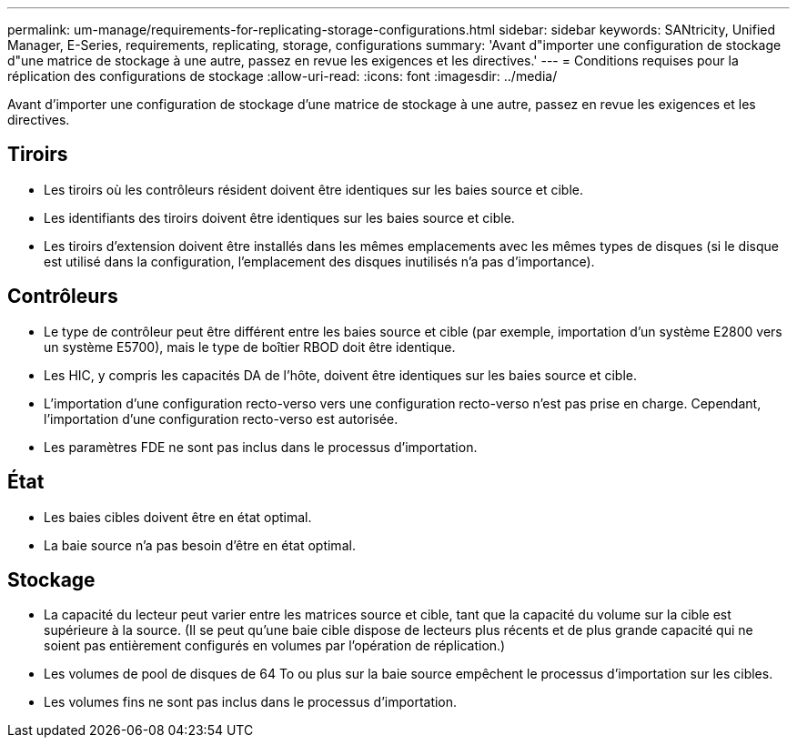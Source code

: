 ---
permalink: um-manage/requirements-for-replicating-storage-configurations.html 
sidebar: sidebar 
keywords: SANtricity, Unified Manager, E-Series, requirements, replicating, storage, configurations 
summary: 'Avant d"importer une configuration de stockage d"une matrice de stockage à une autre, passez en revue les exigences et les directives.' 
---
= Conditions requises pour la réplication des configurations de stockage
:allow-uri-read: 
:icons: font
:imagesdir: ../media/


[role="lead"]
Avant d'importer une configuration de stockage d'une matrice de stockage à une autre, passez en revue les exigences et les directives.



== Tiroirs

* Les tiroirs où les contrôleurs résident doivent être identiques sur les baies source et cible.
* Les identifiants des tiroirs doivent être identiques sur les baies source et cible.
* Les tiroirs d'extension doivent être installés dans les mêmes emplacements avec les mêmes types de disques (si le disque est utilisé dans la configuration, l'emplacement des disques inutilisés n'a pas d'importance).




== Contrôleurs

* Le type de contrôleur peut être différent entre les baies source et cible (par exemple, importation d'un système E2800 vers un système E5700), mais le type de boîtier RBOD doit être identique.
* Les HIC, y compris les capacités DA de l'hôte, doivent être identiques sur les baies source et cible.
* L'importation d'une configuration recto-verso vers une configuration recto-verso n'est pas prise en charge. Cependant, l'importation d'une configuration recto-verso est autorisée.
* Les paramètres FDE ne sont pas inclus dans le processus d'importation.




== État

* Les baies cibles doivent être en état optimal.
* La baie source n'a pas besoin d'être en état optimal.




== Stockage

* La capacité du lecteur peut varier entre les matrices source et cible, tant que la capacité du volume sur la cible est supérieure à la source. (Il se peut qu'une baie cible dispose de lecteurs plus récents et de plus grande capacité qui ne soient pas entièrement configurés en volumes par l'opération de réplication.)
* Les volumes de pool de disques de 64 To ou plus sur la baie source empêchent le processus d'importation sur les cibles.
* Les volumes fins ne sont pas inclus dans le processus d'importation.

